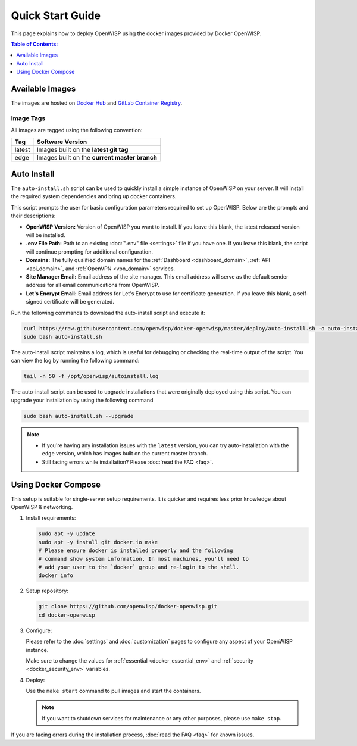 Quick Start Guide
=================

This page explains how to deploy OpenWISP using the docker images provided
by Docker OpenWISP.

.. contents:: **Table of Contents**:
    :depth: 1
    :local:

Available Images
----------------

The images are hosted on `Docker Hub
<https://hub.docker.com/u/openwisp>`__ and `GitLab Container Registry
<https://gitlab.com/openwisp/docker-openwisp/container_registry>`__.

Image Tags
~~~~~~~~~~

All images are tagged using the following convention:

====== =============================================
Tag    Software Version
====== =============================================
latest Images built on the **latest git tag**
edge   Images built on the **current master branch**
====== =============================================

Auto Install
------------

The ``auto-install.sh`` script can be used to quickly install a simple
instance of OpenWISP on your server. It will install the required system
dependencies and bring up docker containers.

.. raw:: html

    <p>
        <iframe width="560" height="315"
            src="https://www.youtube.com/embed/LLbsKP79MzE?si=XzJ3YX_ueutr9--f"
            frameborder="0"
            allow="accelerometer; autoplay; clipboard-write; encrypted-media; gyroscope; picture-in-picture; web-share"
            referrerpolicy="strict-origin-when-cross-origin"
            allowfullscreen
        ></iframe>
    </p>

This script prompts the user for basic configuration parameters required
to set up OpenWISP. Below are the prompts and their descriptions:

- **OpenWISP Version:** Version of OpenWISP you want to install. If you
  leave this blank, the latest released version will be installed.
- **.env File Path:** Path to an existing :doc:`".env" file <settings>`
  file if you have one. If you leave this blank, the script will continue
  prompting for additional configuration.
- **Domains:** The fully qualified domain names for the :ref:`Dashboard
  <dashboard_domain>`, :ref:`API <api_domain>`, and :ref:`OpenVPN
  <vpn_domain>` services.
- **Site Manager Email:** Email address of the site manager. This email
  address will serve as the default sender address for all email
  communications from OpenWISP.
- **Let's Encrypt Email:** Email address for Let's Encrypt to use for
  certificate generation. If you leave this blank, a self-signed
  certificate will be generated.

Run the following commands to download the auto-install script and execute
it:

.. code-block:: bash

    curl https://raw.githubusercontent.com/openwisp/docker-openwisp/master/deploy/auto-install.sh -o auto-install.sh
    sudo bash auto-install.sh

The auto-install script maintains a log, which is useful for debugging or
checking the real-time output of the script. You can view the log by
running the following command:

.. code-block:: bash

    tail -n 50 -f /opt/openwisp/autoinstall.log

The auto-install script can be used to upgrade installations that were
originally deployed using this script. You can upgrade your installation
by using the following command

.. code-block:: bash

    sudo bash auto-install.sh --upgrade

.. note::

    - If you're having any installation issues with the ``latest``
      version, you can try auto-installation with the ``edge`` version,
      which has images built on the current master branch.
    - Still facing errors while installation? Please :doc:`read the FAQ
      <faq>`.

Using Docker Compose
--------------------

This setup is suitable for single-server setup requirements. It is quicker
and requires less prior knowledge about OpenWISP & networking.

1. Install requirements:

   .. code-block:: bash

       sudo apt -y update
       sudo apt -y install git docker.io make
       # Please ensure docker is installed properly and the following
       # command show system information. In most machines, you'll need to
       # add your user to the `docker` group and re-login to the shell.
       docker info

2. Setup repository:

   .. code-block:: bash

       git clone https://github.com/openwisp/docker-openwisp.git
       cd docker-openwisp

3. Configure:

   Please refer to the :doc:`settings` and :doc:`customization` pages to
   configure any aspect of your OpenWISP instance.

   Make sure to change the values for :ref:`essential
   <docker_essential_env>` and :ref:`security <docker_security_env>`
   variables.

4. Deploy:

   Use the ``make start`` command to pull images and start the containers.

   .. note::

       If you want to shutdown services for maintenance or any other
       purposes, please use ``make stop``.

If you are facing errors during the installation process, :doc:`read the
FAQ <faq>` for known issues.
